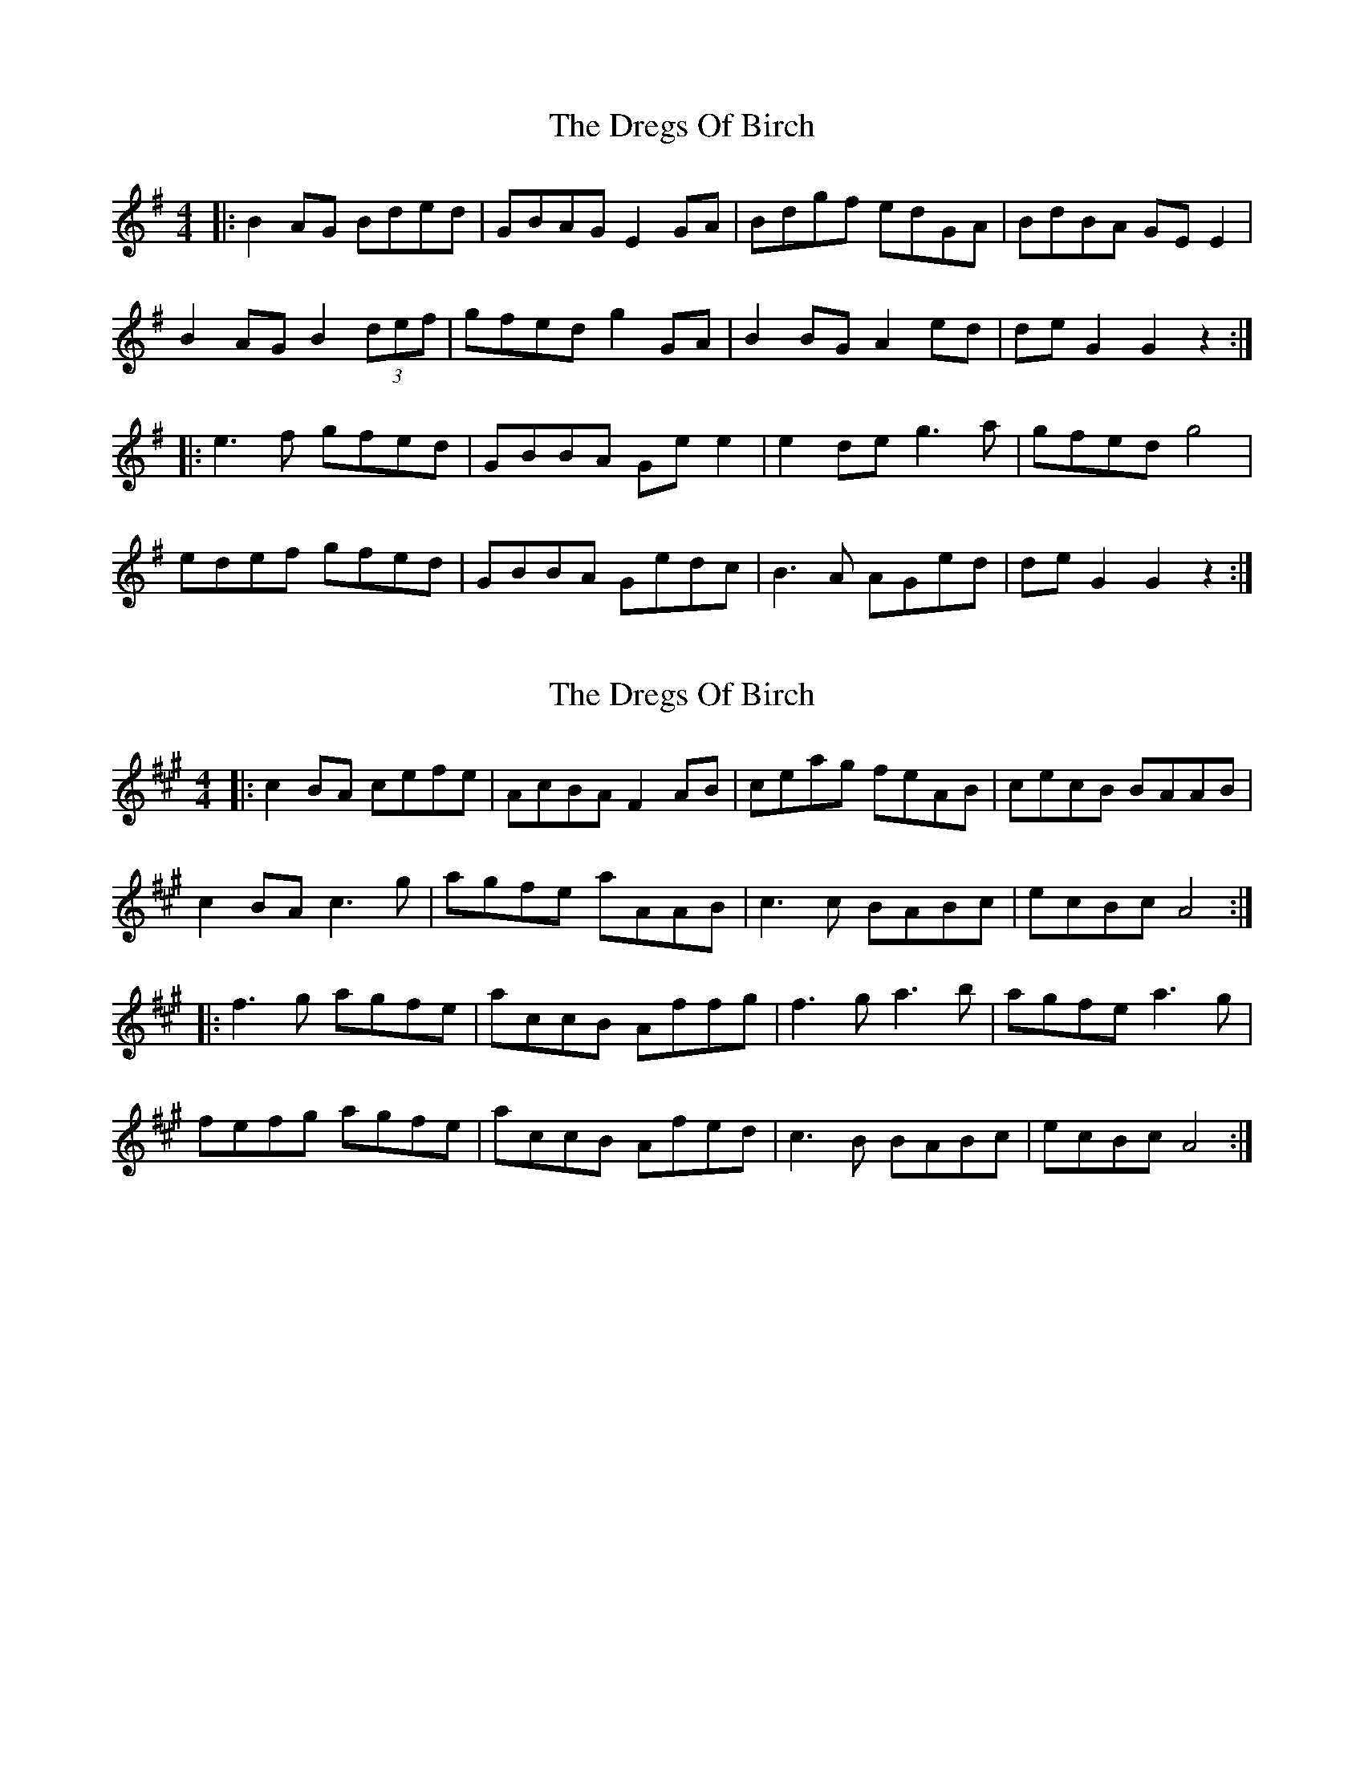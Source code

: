 X: 1
T: Dregs Of Birch, The
Z: bogman
S: https://thesession.org/tunes/10763#setting10763
R: reel
M: 4/4
L: 1/8
K: Gmaj
|: B2 AG Bded | GBAG E2 GA | Bdgf edGA | BdBA GE E2 |
B2 AG B2 (3def | gfed g2 GA | B2 BG A2 ed | de G2 G2 z2:|
|: e3f gfed |GBBA Ge e2 | e2 de g3a | gfed g4 |
edef gfed | GBBA Gedc | B3A AGed | de G2 G2 z2:|
X: 2
T: Dregs Of Birch, The
Z: Tøm
S: https://thesession.org/tunes/10763#setting26354
R: reel
M: 4/4
L: 1/8
K: Amaj
|: c2 BA cefe | AcBA F2 AB | ceag feAB | cecB BAAB |
c2 BA c3g | agfe aAAB | c3c BABc | ecBc A4:|
|: f3g agfe |accB Affg | f3g a3b | agfe a3g |
fefg agfe | accB Afed | c3B BABc | ecBc A4:|
